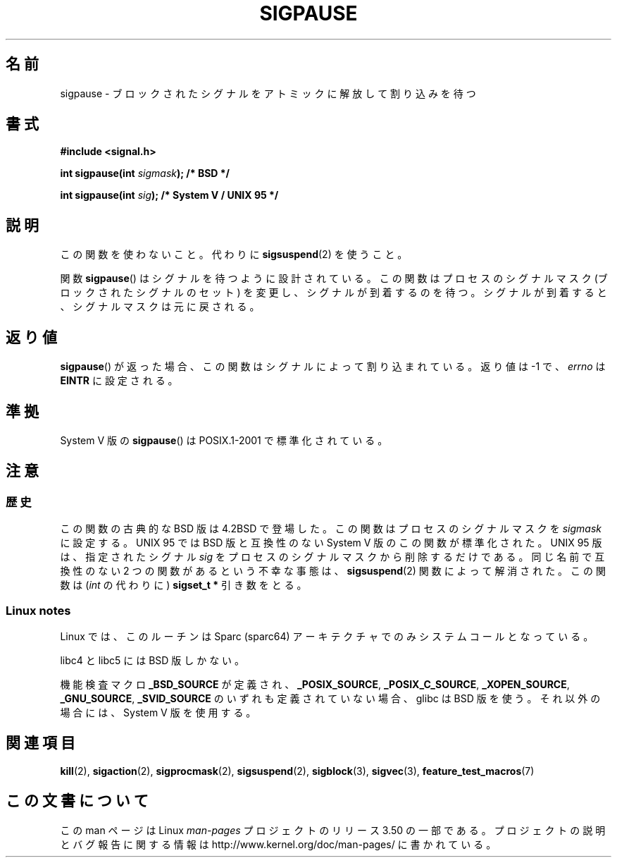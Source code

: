 .\" Copyright (C) 2004 Andries Brouwer (aeb@cwi.nl)
.\"
.\" %%%LICENSE_START(VERBATIM)
.\" Permission is granted to make and distribute verbatim copies of this
.\" manual provided the copyright notice and this permission notice are
.\" preserved on all copies.
.\"
.\" Permission is granted to copy and distribute modified versions of this
.\" manual under the conditions for verbatim copying, provided that the
.\" entire resulting derived work is distributed under the terms of a
.\" permission notice identical to this one.
.\"
.\" Since the Linux kernel and libraries are constantly changing, this
.\" manual page may be incorrect or out-of-date.  The author(s) assume no
.\" responsibility for errors or omissions, or for damages resulting from
.\" the use of the information contained herein.  The author(s) may not
.\" have taken the same level of care in the production of this manual,
.\" which is licensed free of charge, as they might when working
.\" professionally.
.\"
.\" Formatted or processed versions of this manual, if unaccompanied by
.\" the source, must acknowledge the copyright and authors of this work.
.\" %%%LICENSE_END
.\"
.\"*******************************************************************
.\"
.\" This file was generated with po4a. Translate the source file.
.\"
.\"*******************************************************************
.TH SIGPAUSE 3 2010\-09\-12 Linux "Linux Programmer's Manual"
.SH 名前
sigpause \- ブロックされたシグナルをアトミックに解放して割り込みを待つ
.SH 書式
.nf
\fB#include <signal.h>\fP
.sp
\fBint sigpause(int \fP\fIsigmask\fP\fB);  /* BSD */\fP
.sp
\fBint sigpause(int \fP\fIsig\fP\fB);      /* System V / UNIX 95 */\fP
.fi
.SH 説明
この関数を使わないこと。 代わりに \fBsigsuspend\fP(2)  を使うこと。
.LP
関数 \fBsigpause\fP()  はシグナルを待つように設計されている。 この関数はプロセスのシグナルマスク (ブロックされたシグナルのセット)
を変更し、 シグナルが到着するのを待つ。 シグナルが到着すると、シグナルマスクは元に戻される。
.SH 返り値
\fBsigpause\fP()  が返った場合、この関数はシグナルによって割り込まれている。 返り値は \-1 で、 \fIerrno\fP は \fBEINTR\fP
に設定される。
.SH 準拠
System V 版の \fBsigpause\fP()  は POSIX.1\-2001 で標準化されている。
.SH 注意
.SS 歴史
.\" __xpg_sigpause: UNIX 95, spec 1170, SVID, SVr4, XPG
この関数の古典的な BSD 版は 4.2BSD で登場した。 この関数はプロセスのシグナルマスクを \fIsigmask\fP に設定する。 UNIX 95
では BSD 版と互換性のない System V 版のこの関数が標準化された。 UNIX 95 版は、指定されたシグナル \fIsig\fP
をプロセスのシグナルマスクから削除するだけである。 同じ名前で互換性のない 2 つの関数があるという不幸な事態は、 \fB\%sigsuspend\fP(2)
関数によって解消された。 この関数は (\fIint\fP の代わりに)  \fBsigset_t *\fP 引き数をとる。
.SS "Linux notes"
Linux では、このルーチンは Sparc (sparc64) アーキテクチャでのみ システムコールとなっている。

libc4 と libc5 には BSD 版しかない。

.\"
.\" For the BSD version, one usually uses a zero
.\" .I sigmask
.\" to indicate that no signals are to be blocked.
機能検査マクロ \fB_BSD_SOURCE\fP が定義され、 \fB_POSIX_SOURCE\fP, \fB_POSIX_C_SOURCE\fP,
\fB_XOPEN_SOURCE\fP, \fB_GNU_SOURCE\fP, \fB_SVID_SOURCE\fP のいずれも定義されていない場合、 glibc は
BSD 版を使う。 それ以外の場合には、System V 版を使用する。
.SH 関連項目
\fBkill\fP(2), \fBsigaction\fP(2), \fBsigprocmask\fP(2), \fBsigsuspend\fP(2),
\fBsigblock\fP(3), \fBsigvec\fP(3), \fBfeature_test_macros\fP(7)
.SH この文書について
この man ページは Linux \fIman\-pages\fP プロジェクトのリリース 3.50 の一部
である。プロジェクトの説明とバグ報告に関する情報は
http://www.kernel.org/doc/man\-pages/ に書かれている。
